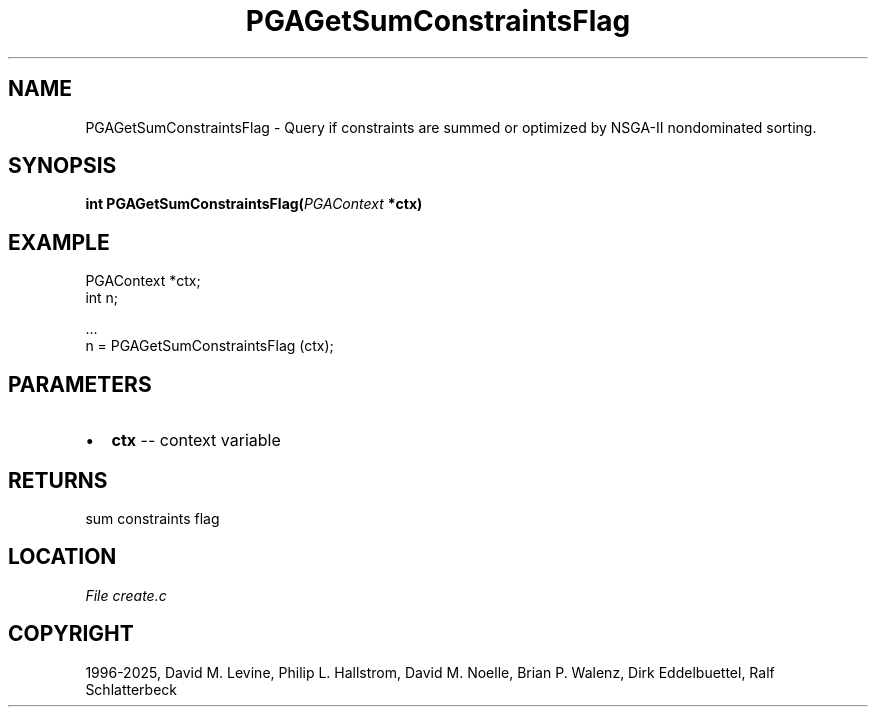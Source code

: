 .\" Man page generated from reStructuredText.
.
.
.nr rst2man-indent-level 0
.
.de1 rstReportMargin
\\$1 \\n[an-margin]
level \\n[rst2man-indent-level]
level margin: \\n[rst2man-indent\\n[rst2man-indent-level]]
-
\\n[rst2man-indent0]
\\n[rst2man-indent1]
\\n[rst2man-indent2]
..
.de1 INDENT
.\" .rstReportMargin pre:
. RS \\$1
. nr rst2man-indent\\n[rst2man-indent-level] \\n[an-margin]
. nr rst2man-indent-level +1
.\" .rstReportMargin post:
..
.de UNINDENT
. RE
.\" indent \\n[an-margin]
.\" old: \\n[rst2man-indent\\n[rst2man-indent-level]]
.nr rst2man-indent-level -1
.\" new: \\n[rst2man-indent\\n[rst2man-indent-level]]
.in \\n[rst2man-indent\\n[rst2man-indent-level]]u
..
.TH "PGAGetSumConstraintsFlag" "3" "2025-04-19" "" "PGAPack"
.SH NAME
PGAGetSumConstraintsFlag \- Query if constraints are summed or optimized by NSGA-II nondominated sorting. 
.SH SYNOPSIS
.B int PGAGetSumConstraintsFlag(\fI\%PGAContext\fP *ctx) 
.sp
.SH EXAMPLE
.sp
.EX
PGAContext *ctx;
int n;

\&...
n = PGAGetSumConstraintsFlag (ctx);
.EE

 
.SH PARAMETERS
.IP \(bu 2
\fBctx\fP \-\- context variable 
.SH RETURNS
sum constraints flag
.SH LOCATION
\fI\%File create.c\fP
.SH COPYRIGHT
1996-2025, David M. Levine, Philip L. Hallstrom, David M. Noelle, Brian P. Walenz, Dirk Eddelbuettel, Ralf Schlatterbeck
.\" Generated by docutils manpage writer.
.
